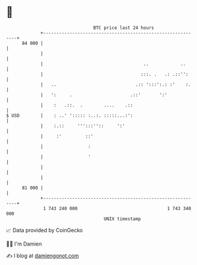 * 👋

#+begin_example
                                    BTC price last 24 hours                    
                +------------------------------------------------------------+ 
         84 000 |                                                            | 
                |                                                            | 
                |                                      ..            ..      | 
                |                                     :::. .   .: .::'':     | 
                |   ..                              .:: ':::':.: :'    :.    | 
                |   ':     .                      .::'       ':'             | 
                |    :   .::.  .        ....    .::                          | 
   $ USD        |    : ..' '::::: :..:. :::::...:':                          | 
                |    :.::     ''':::''::     ':'                             | 
                |     :'         ::'                                         | 
                |                 :                                          | 
                |                 '                                          | 
                |                                                            | 
                |                                                            | 
         81 000 |                                                            | 
                +------------------------------------------------------------+ 
                 1 743 240 000                                  1 743 340 000  
                                        UNIX timestamp                         
#+end_example
📈 Data provided by CoinGecko

🧑‍💻 I'm Damien

✍️ I blog at [[https://www.damiengonot.com][damiengonot.com]]

